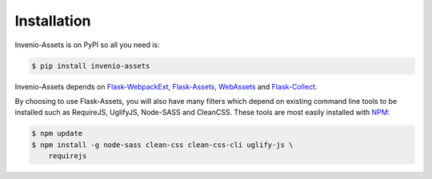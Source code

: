 ..
    This file is part of Invenio.
    Copyright (C) 2015-2018 CERN.

    Invenio is free software; you can redistribute it and/or modify it
    under the terms of the MIT License; see LICENSE file for more details.

Installation
============

Invenio-Assets is on PyPI so all you need is:

.. code-block:: console

   $ pip install invenio-assets

Invenio-Assets depends on
`Flask-WebpackExt <https://flask-webpackext.readthedocs.io/en/latest/>`_,
`Flask-Assets <https://flask-assets.readthedocs.io/en/latest/>`_,
`WebAssets <https://webassets.readthedocs.io/en/latest/>`_
and `Flask-Collect <https://flask-collect.readthedocs.io/en/latest/>`_.

By choosing to use Flask-Assets, you will also have many filters which depend
on existing command line tools to be installed such as RequireJS, UglifyJS,
Node-SASS and CleanCSS. These tools are most easily installed with
`NPM <https://nodejs.org/en/download/>`_:

.. code-block:: console

    $ npm update
    $ npm install -g node-sass clean-css clean-css-cli uglify-js \
        requirejs

